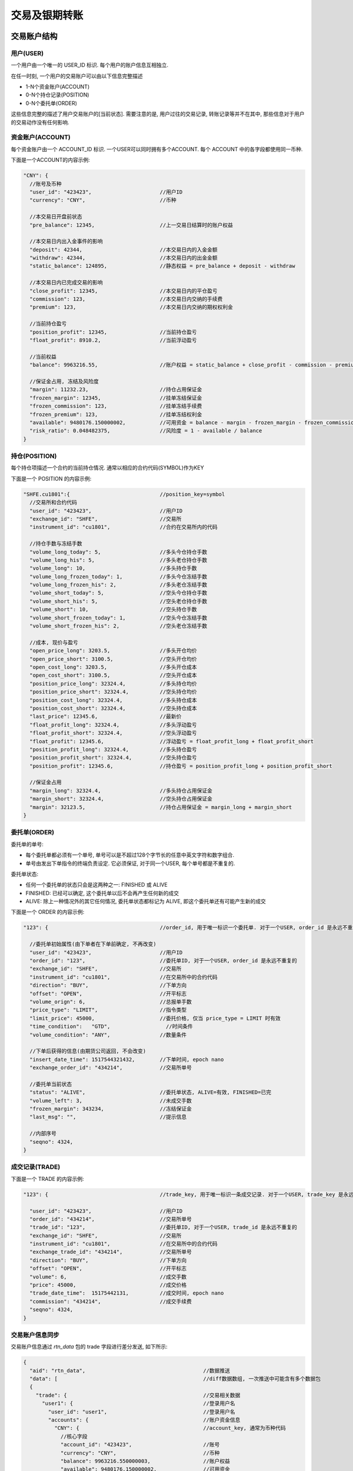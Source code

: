 ﻿.. _trade:

交易及银期转账
==================================================

交易账户结构
--------------------------------------------------

用户(USER)
~~~~~~~~~~~~~~~~~~~~~~~~~~~~~~~~~~~~~~~~~~~~~~~~~~
一个用户由一个唯一的 USER_ID 标识. 每个用户的账户信息互相独立. 

在任一时刻, 一个用户的交易账户可以由以下信息完整描述

* 1-N个资金账户(ACCOUNT)
* 0-N个持仓记录(POSITION)
* 0-N个委托单(ORDER)

这些信息完整的描述了用户交易账户的[当前状态]. 需要注意的是, 用户过往的交易记录, 转账记录等并不在其中, 那些信息对于用户的交易动作没有任何影响.


资金账户(ACCOUNT)
~~~~~~~~~~~~~~~~~~~~~~~~~~~~~~~~~~~~~~~~~~~~~~~~~~
每个资金账户由一个 ACCOUNT_ID 标识. 一个USER可以同时拥有多个ACCOUNT. 每个 ACCOUNT 中的各字段都使用同一币种.

下面是一个ACCOUNT的内容示例:

.. code-block:: javascript

  "CNY": {
    //账号及币种
    "user_id": "423423",                      //用户ID
    "currency": "CNY",                        //币种
    
    //本交易日开盘前状态
    "pre_balance": 12345,                     //上一交易日结算时的账户权益
    
    //本交易日内出入金事件的影响
    "deposit": 42344,                         //本交易日内的入金金额
    "withdraw": 42344,                        //本交易日内的出金金额
    "static_balance": 124895,                 //静态权益 = pre_balance + deposit - withdraw

    //本交易日内已完成交易的影响
    "close_profit": 12345,                    //本交易日内的平仓盈亏
    "commission": 123,                        //本交易日内交纳的手续费
    "premium": 123,                           //本交易日内交纳的期权权利金

    //当前持仓盈亏
    "position_profit": 12345,                 //当前持仓盈亏
    "float_profit": 8910.2,                   //当前浮动盈亏
    
    //当前权益
    "balance": 9963216.55,                    //账户权益 = static_balance + close_profit - commission - premium + position_profit
    
    //保证金占用, 冻结及风险度
    "margin": 11232.23,                       //持仓占用保证金
    "frozen_margin": 12345,                   //挂单冻结保证金
    "frozen_commission": 123,                 //挂单冻结手续费
    "frozen_premium": 123,                    //挂单冻结权利金
    "available": 9480176.150000002,           //可用资金 = balance - margin - frozen_margin - frozen_commission - frozen_premium
    "risk_ratio": 0.048482375,                //风险度 = 1 - available / balance
  }


持仓(POSITION)
~~~~~~~~~~~~~~~~~~~~~~~~~~~~~~~~~~~~~~~~~~~~~~~~~~
每个持仓项描述一个合约的当前持仓情况. 通常以相应的合约代码(SYMBOL)作为KEY

下面是一个 POSITION 的内容示例:

.. code-block:: javascript

  "SHFE.cu1801":{                             //position_key=symbol
    //交易所和合约代码
    "user_id": "423423",                      //用户ID
    "exchange_id": "SHFE",                    //交易所
    "instrument_id": "cu1801",                //合约在交易所内的代码
    
    //持仓手数与冻结手数
    "volume_long_today": 5,                   //多头今仓持仓手数
    "volume_long_his": 5,                     //多头老仓持仓手数
    "volume_long": 10,                        //多头持仓手数
    "volume_long_frozen_today": 1,            //多头今仓冻结手数
    "volume_long_frozen_his": 2,              //多头老仓冻结手数
    "volume_short_today": 5,                  //空头今仓持仓手数
    "volume_short_his": 5,                    //空头老仓持仓手数
    "volume_short": 10,                       //空头持仓手数
    "volume_short_frozen_today": 1,           //空头今仓冻结手数
    "volume_short_frozen_his": 2,             //空头老仓冻结手数

    //成本, 现价与盈亏
    "open_price_long": 3203.5,                //多头开仓均价
    "open_price_short": 3100.5,               //空头开仓均价
    "open_cost_long": 3203.5,                 //多头开仓成本
    "open_cost_short": 3100.5,                //空头开仓成本
    "position_price_long": 32324.4,           //多头持仓均价
    "position_price_short": 32324.4,          //空头持仓均价
    "position_cost_long": 32324.4,            //多头持仓成本
    "position_cost_short": 32324.4,           //空头持仓成本
    "last_price": 12345.6,                    //最新价
    "float_profit_long": 32324.4,             //多头浮动盈亏
    "float_profit_short": 32324.4,            //空头浮动盈亏
    "float_profit": 12345.6,                  //浮动盈亏 = float_profit_long + float_profit_short
    "position_profit_long": 32324.4,          //多头持仓盈亏
    "position_profit_short": 32324.4,         //空头持仓盈亏
    "position_profit": 12345.6,               //持仓盈亏 = position_profit_long + position_profit_short
    
    //保证金占用
    "margin_long": 32324.4,                   //多头持仓占用保证金
    "margin_short": 32324.4,                  //空头持仓占用保证金
    "margin": 32123.5,                        //持仓占用保证金 = margin_long + margin_short
  }


委托单(ORDER)
~~~~~~~~~~~~~~~~~~~~~~~~~~~~~~~~~~~~~~~~~~~~~~~~~~
委托单的单号:

* 每个委托单都必须有一个单号, 单号可以是不超过128个字节长的任意中英文字符和数字组合.
* 单号由发出下单指令的终端负责设定. 它必须保证, 对于同一个USER, 每个单号都是不重复的.

委托单状态: 

* 任何一个委托单的状态只会是这两种之一: FINISHED 或 ALIVE
* FINISHED: 已经可以确定, 这个委托单以后不会再产生任何新的成交
* ALIVE: 除上一种情况外的其它任何情况, 委托单状态都标记为 ALIVE, 即这个委托单还有可能产生新的成交

下面是一个 ORDER 的内容示例:

.. code-block:: javascript

  "123": {                                    //order_id, 用于唯一标识一个委托单. 对于一个USER, order_id 是永远不重复的
  
    //委托单初始属性(由下单者在下单前确定, 不再改变)
    "user_id": "423423",                      //用户ID
    "order_id": "123",                        //委托单ID, 对于一个USER, order_id 是永远不重复的
    "exchange_id": "SHFE",                    //交易所
    "instrument_id": "cu1801",                //在交易所中的合约代码
    "direction": "BUY",                       //下单方向
    "offset": "OPEN",                         //开平标志
    "volume_orign": 6,                        //总报单手数
    "price_type": "LIMIT",                    //指令类型
    "limit_price": 45000,                     //委托价格, 仅当 price_type = LIMIT 时有效
    "time_condition":	"GTD",                  //时间条件
    "volume_condition": "ANY",                //数量条件

    //下单后获得的信息(由期货公司返回, 不会改变)
    "insert_date_time":	1517544321432,        //下单时间, epoch nano
    "exchange_order_id": "434214",            //交易所单号
    
    //委托单当前状态
    "status": "ALIVE",                        //委托单状态, ALIVE=有效, FINISHED=已完
    "volume_left": 3,                         //未成交手数
    "frozen_margin": 343234,                  //冻结保证金
    "last_msg": "",                           //提示信息
    
    //内部序号
    "seqno": 4324,
  }

  
成交记录(TRADE)
~~~~~~~~~~~~~~~~~~~~~~~~~~~~~~~~~~~~~~~~~~~~~~~~~~
下面是一个 TRADE 的内容示例:

.. code-block:: javascript

  "123": {                                    //trade_key, 用于唯一标识一条成交记录. 对于一个USER, trade_key 是永远不重复的
  
    "user_id": "423423",                      //用户ID
    "order_id": "434214",                     //交易所单号
    "trade_id": "123",                        //委托单ID, 对于一个USER, trade_id 是永远不重复的
    "exchange_id": "SHFE",                    //交易所
    "instrument_id": "cu1801",                //在交易所中的合约代码
    "exchange_trade_id": "434214",            //交易所单号
    "direction": "BUY",                       //下单方向
    "offset": "OPEN",                         //开平标志
    "volume": 6,                              //成交手数
    "price": 45000,                           //成交价格
    "trade_date_time":	15175442131,          //成交时间, epoch nano
    "commission": "434214",                   //成交手续费
    "seqno": 4324,
  }


交易账户信息同步
~~~~~~~~~~~~~~~~~~~~~~~~~~~~~~~~~~~~~~~~~~~~~~~~~~
交易账户信息通过 `rtn_data` 包的 trade 字段进行差分发送, 如下所示:

.. code-block:: javascript

  {
    "aid": "rtn_data",                                      //数据推送
    "data": [                                               //diff数据数组, 一次推送中可能含有多个数据包
    {
      "trade": {                                            //交易相关数据
        "user1": {                                          //登录用户名
          "user_id": "user1",                               //登录用户名
          "accounts": {                                     //账户资金信息
            "CNY": {                                        //account_key, 通常为币种代码
              //核心字段
              "account_id": "423423",                       //账号
              "currency": "CNY",                            //币种
              "balance": 9963216.550000003,                 //账户权益
              "available": 9480176.150000002,               //可用资金
              //参考字段
              "pre_balance": 12345,                         //上一交易日结算时的账户权益
              "deposit": 42344,                             //本交易日内的入金金额
              "withdraw": 42344,                            //本交易日内的出金金额
              "commission": 123,                            //本交易日内交纳的手续费
              "preminum": 123,                              //本交易日内交纳的权利金
              "static_balance": 124895,                     //静态权益
              "position_profit": 12345,                     //持仓盈亏
              "float_profit": 8910.231,                     //浮动盈亏
              "risk_ratio": 0.048482375,                    //风险度
              "margin": 11232.23,                           //占用资金
              "frozen_margin": 12345,                       //冻结保证金
              "frozen_commission": 123,                     //冻结手续费
              "frozen_premium": 123,                        //冻结权利金
              "close_profit": 12345,                        //本交易日内平仓盈亏
              "position_profit": 12345,                     //当前持仓盈亏
            }
          },
          "positions": {                                    //持仓
            "SHFE.cu1801": {                                //合约代码
              //核心字段
              "exchange_id": "SHFE",                        //交易所
              "instrument_id": "cu1801",                    //合约代码
              //参考字段                                 
              "hedge_flag": "SPEC",                         //套保标记
              "open_price_long": 3203.5,                    //多头开仓均价
              "open_price_short": 3100.5,                   //空头开仓均价
              "open_cost_long": 3203.5,                     //多头开仓成本
              "open_cost_short": 3100.5,                    //空头开仓成本
              "float_profit_long": 32324.4,                 //多头浮动盈亏
              "float_profit_short": 32324.4,                //空头浮动盈亏
              "position_cost_long": 32324.4,                //多头持仓成本
              "position_cost_short": 32324.4,               //空头持仓成本
              "position_profit_long": 32324.4,              //多头浮动盈亏
              "position_profit_long": 32324.4,              //空头浮动盈亏
              "volume_long_today": 5,                       //多头今仓持仓手数
              "volume_long_his": 5,                         //多头老仓持仓手数
              "volume_short_today": 5,                      //空头今仓持仓手数
              "volume_short_his": 5,                        //空头老仓持仓手数
              "margin_long": 32324.4,                       //多头持仓占用保证金
              "margin_short": 32324.4,                      //空头持仓占用保证金
              "order_volume_buy_open": 1,                   //买开仓挂单手数
              "order_volume_buy_close": 1,                  //买平仓挂单手数
              "order_volume_sell_open": 1,                  //卖开仓挂单手数
              "order_volume_sell_close": 1,                 //卖平仓挂单手数
            }
          },
          "orders": {                                       //委托单
            "123": {                                        //order_id, 用于唯一标识一个委托单. 对于一个USER, order_id 是永远不重复的
              //核心字段                              
              "order_id": "123",                            //委托单ID, 对于一个USER, order_id 是永远不重复的
              "order_type": "TRADE",                        //指令类型
              "exchange_id": "SHFE",                        //交易所
              "instrument_id": "cu1801",                    //在交易所中的合约代码
              "direction": "BUY",                           //下单方向, BUY=
              "offset": "OPEN",                             //开平标志
              "volume_orign": 6,                            //总报单手数
              "volume_left": 3,                             //未成交手数
              "trade_type": "TAKEPROFIT",                   //指令类型
              "price_type": "LIMIT",                        //指令类型
              "limit_price": 45000,                         //委托价格, 仅当 price_type = LIMIT 时有效
              "time_condition":	"GTD",                      //时间条件
              "volume_condition": "ANY",                    //数量条件
              "min_volume": 0,                        
              "hedge_flag": "SPECULATION",                  //保值标志
              "status": "ALIVE",                            //委托单状态, ALIVE=有效, FINISHED=已完
              //参考字段
              "last_msg":	"",                               //最后操作信息
              "insert_date_time":	1928374000000000,         //下单时间  
              "exchange_order_id": "434214",                //交易所单号
            }
          },
          "trades": {                                       //成交记录
            "123|1": {                                      //trade_key, 用于唯一标识一个成交项
              "order_id": "123",
              "exchange_id": "SHFE",                        //交易所
              "instrument_id": "cu1801",                    //交易所内的合约代码
              "exchange_trade_id": "1243",                  //交易所成交号
              "direction": "BUY",                           //成交方向
              "offset": "OPEN",                             //开平标志
              "volume": 6,                                  //成交手数
              "price": 1234.5,                              //成交价格
              "trade_date_time": 1928374000000000           //成交时间
            }
          },
        },
      },
      ]
    }
  }


终端登录鉴权
--------------------------------------------------
我们使用 aid = "req_login" 的包作为登录请求包. 此包的结构由具体的实现定义. 以 `Open Trade Gateway <https://github.com/shinnytech/open-trade-gateway>`_ 项目为例, req_login 包结构如下:

.. code-block:: javascript
   
  {
    "aid": "req_login",
    "bid": "aaa",
    "user_name": "43214",
    "password": "abcd123",
  }

登录成功或失败的信息, 通过 `notify` 发送


交易指令
--------------------------------------------------

下单
~~~~~~~~~~~~~~~~~~~~~~~~~~~~~~~~~~~~~~~~~~~~~~~~~~
终端通过发送 insert_order 包实现下单
  
.. code-block:: javascript

  {
    "aid": "insert_order",                    //必填, 下单请求
    "user_id": "user1",                       //必填, 需要与登录用户名一致, 或为登录用户的子账户(例如登录用户为user1, 则报单 user_id 应当为 user1 或 user1.some_unit)
    "order_id": "SomeStrategy.Instance1.001", //必填, 委托单号, 需确保在一个账号中不重复, 限长512字节
    "exchange_id": "SHFE",                    //必填, 下单到哪个交易所
    "instrument_id": "cu1803",                //必填, 下单合约代码
    "direction": "BUY",                       //必填, 下单买卖方向
    "offset": "OPEN",                         //必填, 下单开平方向, 仅当指令相关对象不支持开平机制(例如股票)时可不填写此字段
    "volume": 1,                              //必填, 下单手数
    "price_type": "LIMIT",                    //必填, 报单价格类型
    "limit_price": 30502,                     //当 price_type == LIMIT 时需要填写此字段, 报单价格
    "volume_condition": "ANY",
    "time_condition": "GFD",
  }


撤单
~~~~~~~~~~~~~~~~~~~~~~~~~~~~~~~~~~~~~~~~~~~~~~~~~~
终端通过发送 cancel_order 包实现撤单

.. code-block:: javascript

  {
    "aid": "cancel_order",                    //必填, 撤单请求
    "user_id": "abcd"                         //必填, 下单时的 user_id
    "order_id": "0001",                       //必填, 委托单的 order_id
  }


银期转账
--------------------------------------------------
签约银行和转账记录
~~~~~~~~~~~~~~~~~~~~~~~~~~~~~~~~~~~~~~~~~~~~~~~~~~
签约银行和转账记录信息由 rtn_data 包中 trade 部分的 banks 和 transfers 发送, 如下所示

.. code-block:: javascript

  {
    "aid": "rtn_data",                                        //数据推送
    "data": [                                                 //diff数据数组, 一次推送中可能含有多个数据包
      {
        "trade": {                                            //交易相关数据
          "user1": {                                          //登录用户名
            "banks": {                                        //用户相关银行
              "4324": {
                "id": "4324",
                "name": "工行",
              }
            },
            "transfers": {                                    //账户转账记录
              "0001": {
                "datetime": 433241234123                      //转账时间, epoch nano
                "currency": "CNY",                            //币种
                "amount": 3243,                               //涉及金额
                "error_id": 0,                                //转账结果代码
                "error_msg": "成功",                          //转账结果代码
              }
            },
          },
        },
      ]
    }
  }


请求银期转账
~~~~~~~~~~~~~~~~~~~~~~~~~~~~~~~~~~~~~~~~~~~~~~~~~~
.. code-block:: javascript

  {
    "aid": "req_transfer",                                    //必填, 转账请求
    "future_account": "0001",                                 //必填, 期货账户
    "future_password": "0001",                                //必填, 期货账户密码
    "bank_id": "0001",                                        //必填, 银行ID
    "bank_password": "0001",                                  //必填, 银行账户密码
    "currency": "CNY",                                        //必填, 币种代码
    "amount": 135.4                                           //必填, 转账金额, >0 表示转入期货账户, <0 表示转出期货账户
  }

转账操作的结果, 将由转账记录同步的方式提供给终端
  

字段常量表
------------------------------------------------

order_type
~~~~~~~~~~~~~~~~~~~~~~~~~~~~~~~~~~~~~~~~~~~~~~~~
======================== =================================================================================
Name	                   Value/Description
======================== =================================================================================
TRADE                    交易指令
SWAP                     互换交易指令
EXECUTE                  期权行权指令
QUOTE                    期权询价指令
======================== =================================================================================

trade_type
~~~~~~~~~~~~~~~~~~~~~~~~~~~~~~~~~~~~~~~~~~~~~~~~
======================== =================================================================================
Name	                   Value/Description
======================== =================================================================================
STOPLOSS                 止损
TAKEPROFIT               止盈
======================== =================================================================================

price_type
~~~~~~~~~~~~~~~~~~~~~~~~~~~~~~~~~~~~~~~~~~~~~~~~
======================== =================================================================================
Name	                   Value/Description
======================== =================================================================================
ANY                      任意价
LIMIT                    限价
BEST                     最优价
FIVELEVEL                五档价
======================== =================================================================================

volume_condition
~~~~~~~~~~~~~~~~~~~~~~~~~~~~~~~~~~~~~~~~~~~~~~~~
======================== =================================================================================
Name	                   Value/Description
======================== =================================================================================
ANY                      任何数量
MIN                      最小数量
ALL                      全部数量
======================== =================================================================================

time_condition
~~~~~~~~~~~~~~~~~~~~~~~~~~~~~~~~~~~~~~~~~~~~~~~~
======================== =================================================================================
Name	                   Value/Description
======================== =================================================================================
IOC                      立即完成，否则撤销
GFS                      本节有效
GFD                      当日有效
GTD                      指定日期前有效
GTC                      撤销前有效
GFA                      集合竞价有效
======================== =================================================================================

force_close
~~~~~~~~~~~~~~~~~~~~~~~~~~~~~~~~~~~~~~~~~~~~~~~~
======================== =================================================================================
Name	                   Value/Description
======================== =================================================================================
NOT                      非强平
LACK_DEPOSIT             资金不足
CLIENT_POSITION_LIMIT    客户超仓
MEMBER_POSITION_LIMIT    会员超仓
POSITION_MULTIPLE        持仓非整数倍
VIOLATION                违规
OTHER                    其他
PERSONAL_DELIV           自然人临近交割
HEDGE_POSITION_LIMIT     客户套保超仓
======================== =================================================================================


协议实现
-----------------------------------
`DIFF Collection <https://www.shinnytech.com/diff>`_ 中列出了一些本协议的开源实现

